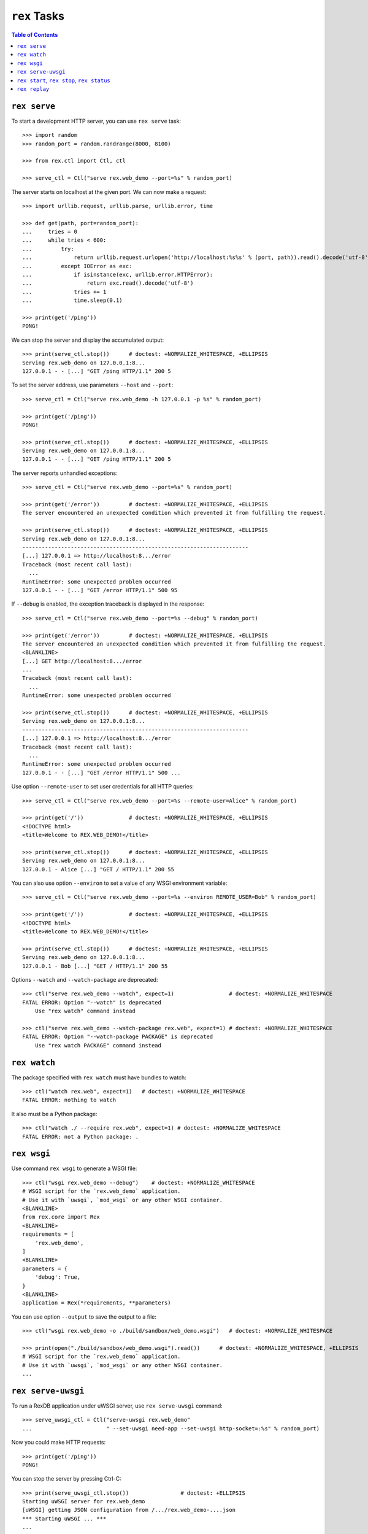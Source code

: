 *****************
  ``rex`` Tasks
*****************

.. contents:: Table of Contents


``rex serve``
=============

To start a development HTTP server, you can use ``rex serve`` task::

    >>> import random
    >>> random_port = random.randrange(8000, 8100)

    >>> from rex.ctl import Ctl, ctl

    >>> serve_ctl = Ctl("serve rex.web_demo --port=%s" % random_port)

The server starts on localhost at the given port.  We can now make a request::

    >>> import urllib.request, urllib.parse, urllib.error, time

    >>> def get(path, port=random_port):
    ...     tries = 0
    ...     while tries < 600:
    ...         try:
    ...             return urllib.request.urlopen('http://localhost:%s%s' % (port, path)).read().decode('utf-8')
    ...         except IOError as exc:
    ...             if isinstance(exc, urllib.error.HTTPError):
    ...                 return exc.read().decode('utf-8')
    ...             tries += 1
    ...             time.sleep(0.1)

    >>> print(get('/ping'))
    PONG!

We can stop the server and display the accumulated output::

    >>> print(serve_ctl.stop())      # doctest: +NORMALIZE_WHITESPACE, +ELLIPSIS
    Serving rex.web_demo on 127.0.0.1:8...
    127.0.0.1 - - [...] "GET /ping HTTP/1.1" 200 5

To set the server address, use parameters ``--host`` and ``--port``::

    >>> serve_ctl = Ctl("serve rex.web_demo -h 127.0.0.1 -p %s" % random_port)

    >>> print(get('/ping'))
    PONG!

    >>> print(serve_ctl.stop())      # doctest: +NORMALIZE_WHITESPACE, +ELLIPSIS
    Serving rex.web_demo on 127.0.0.1:8...
    127.0.0.1 - - [...] "GET /ping HTTP/1.1" 200 5

The server reports unhandled exceptions::

    >>> serve_ctl = Ctl("serve rex.web_demo --port=%s" % random_port)

    >>> print(get('/error'))         # doctest: +NORMALIZE_WHITESPACE, +ELLIPSIS
    The server encountered an unexpected condition which prevented it from fulfilling the request.

    >>> print(serve_ctl.stop())      # doctest: +NORMALIZE_WHITESPACE, +ELLIPSIS
    Serving rex.web_demo on 127.0.0.1:8...
    ----------------------------------------------------------------------
    [...] 127.0.0.1 => http://localhost:8.../error
    Traceback (most recent call last):
      ...
    RuntimeError: some unexpected problem occurred
    127.0.0.1 - - [...] "GET /error HTTP/1.1" 500 95

If ``--debug`` is enabled, the exception traceback is displayed
in the response::

    >>> serve_ctl = Ctl("serve rex.web_demo --port=%s --debug" % random_port)

    >>> print(get('/error'))         # doctest: +NORMALIZE_WHITESPACE, +ELLIPSIS
    The server encountered an unexpected condition which prevented it from fulfilling the request.
    <BLANKLINE>
    [...] GET http://localhost:8.../error
    ...
    Traceback (most recent call last):
      ...
    RuntimeError: some unexpected problem occurred

    >>> print(serve_ctl.stop())      # doctest: +NORMALIZE_WHITESPACE, +ELLIPSIS
    Serving rex.web_demo on 127.0.0.1:8...
    ----------------------------------------------------------------------
    [...] 127.0.0.1 => http://localhost:8.../error
    Traceback (most recent call last):
      ...
    RuntimeError: some unexpected problem occurred
    127.0.0.1 - - [...] "GET /error HTTP/1.1" 500 ...

Use option ``--remote-user`` to set user credentials for all HTTP queries::

    >>> serve_ctl = Ctl("serve rex.web_demo --port=%s --remote-user=Alice" % random_port)

    >>> print(get('/'))              # doctest: +NORMALIZE_WHITESPACE, +ELLIPSIS
    <!DOCTYPE html>
    <title>Welcome to REX.WEB_DEMO!</title>

    >>> print(serve_ctl.stop())      # doctest: +NORMALIZE_WHITESPACE, +ELLIPSIS
    Serving rex.web_demo on 127.0.0.1:8...
    127.0.0.1 - Alice [...] "GET / HTTP/1.1" 200 55

You can also use option ``--environ`` to set a value of any WSGI environment
variable::

    >>> serve_ctl = Ctl("serve rex.web_demo --port=%s --environ REMOTE_USER=Bob" % random_port)

    >>> print(get('/'))              # doctest: +NORMALIZE_WHITESPACE, +ELLIPSIS
    <!DOCTYPE html>
    <title>Welcome to REX.WEB_DEMO!</title>

    >>> print(serve_ctl.stop())      # doctest: +NORMALIZE_WHITESPACE, +ELLIPSIS
    Serving rex.web_demo on 127.0.0.1:8...
    127.0.0.1 - Bob [...] "GET / HTTP/1.1" 200 55

Options ``--watch`` and ``--watch-package`` are deprecated::

    >>> ctl("serve rex.web_demo --watch", expect=1)                 # doctest: +NORMALIZE_WHITESPACE
    FATAL ERROR: Option "--watch" is deprecated
        Use "rex watch" command instead

    >>> ctl("serve rex.web_demo --watch-package rex.web", expect=1) # doctest: +NORMALIZE_WHITESPACE
    FATAL ERROR: Option "--watch-package PACKAGE" is deprecated
        Use "rex watch PACKAGE" command instead


``rex watch``
=============

The package specified with ``rex watch`` must have bundles to watch::

    >>> ctl("watch rex.web", expect=1)   # doctest: +NORMALIZE_WHITESPACE
    FATAL ERROR: nothing to watch

It also must be a Python package::

    >>> ctl("watch ./ --require rex.web", expect=1) # doctest: +NORMALIZE_WHITESPACE
    FATAL ERROR: not a Python package: .


``rex wsgi``
============

Use command ``rex wsgi`` to generate a WSGI file::

    >>> ctl("wsgi rex.web_demo --debug")    # doctest: +NORMALIZE_WHITESPACE
    # WSGI script for the `rex.web_demo` application.
    # Use it with `uwsgi`, `mod_wsgi` or any other WSGI container.
    <BLANKLINE>
    from rex.core import Rex
    <BLANKLINE>
    requirements = [
        'rex.web_demo',
    ]
    <BLANKLINE>
    parameters = {
        'debug': True,
    }
    <BLANKLINE>
    application = Rex(*requirements, **parameters)

You can use option ``--output`` to save the output to a file::

    >>> ctl("wsgi rex.web_demo -o ./build/sandbox/web_demo.wsgi")   # doctest: +NORMALIZE_WHITESPACE

    >>> print(open("./build/sandbox/web_demo.wsgi").read())      # doctest: +NORMALIZE_WHITESPACE, +ELLIPSIS
    # WSGI script for the `rex.web_demo` application.
    # Use it with `uwsgi`, `mod_wsgi` or any other WSGI container.
    ...


``rex serve-uwsgi``
===================

To run a RexDB application under uWSGI server, use ``rex serve-uwsgi`` command::

    >>> serve_uwsgi_ctl = Ctl("serve-uwsgi rex.web_demo"
    ...                       " --set-uwsgi need-app --set-uwsgi http-socket=:%s" % random_port)

Now you could make HTTP requests::

    >>> print(get('/ping'))
    PONG!

You can stop the server by pressing Ctrl-C::

    >>> print(serve_uwsgi_ctl.stop())                # doctest: +ELLIPSIS
    Starting uWSGI server for rex.web_demo
    [uWSGI] getting JSON configuration from /.../rex.web_demo-....json
    *** Starting uWSGI ... ***
    ...

If uWSGI configuration is not provided, an error is reported::

    >>> ctl("serve-uwsgi rex.web_demo", expect=1)   # doctest: +NORMALIZE_WHITESPACE
    FATAL ERROR: missing uWSGI configuration


``rex start``, ``rex stop``, ``rex status``
===========================================

You can use ``rex start`` command to run uWSGI in daemon mode::

    >>> ctl("start rex.web_demo"
    ...     " --set-uwsgi http-socket=:%s"
    ...     " --set-uwsgi auto-procname" % random_port) # doctest: +NORMALIZE_WHITESPACE, +ELLIPSIS
    Starting rex.web_demo (http-socket: :8..., logto: /.../rex.web_demo.log)

You can now query the server::

    >>> print(get('/ping'))
    PONG!

``rex start`` will complain if the server is already running::

    >>> ctl("start rex.web_demo", expect=1)         # doctest: +NORMALIZE_WHITESPACE
    FATAL ERROR: rex.web_demo is already running

Use ``rex status`` command to get the status of the uWSGI daemon::

    >>> ctl("status rex.web_demo")                  # doctest: +NORMALIZE_WHITESPACE, +ELLIPSIS
    rex.web_demo is running (http-socket: :8..., logto: /.../rex.web_demo.log)

You can also use ``rex status`` command to report the PID of the server and the
path to the log file::

    >>> pid_ctl = Ctl("status rex.web_demo --pid")
    >>> pid = int(pid_ctl.wait())

    >>> log_ctl = Ctl("status rex.web_demo --log")
    >>> log = open(log_ctl.wait().strip())
    >>> print(log.name)                              # doctest: +NORMALIZE_WHITESPACE, +ELLIPSIS
    /.../rex.web_demo.log

Use ``rex stop`` command to stop the server::

    >>> ctl("stop rex.web_demo")                    # doctest: +NORMALIZE_WHITESPACE, +ELLIPSIS
    Stopping rex.web_demo (http-socket: :8..., logto: /.../rex.web_demo.log)

``rex stop`` will fail if the server is not running::

    >>> ctl("stop rex.web_demo", expect=1)          # doctest: +NORMALIZE_WHITESPACE
    FATAL ERROR: rex.web_demo is not running

``rex status`` will report if the server is not running::

    >>> ctl("status rex.web_demo")                  # doctest: +NORMALIZE_WHITESPACE
    rex.web_demo is not running

It is an error to start uWSGI with invalid configuration or without any socket
configuration::

    >>> ctl("start rex.web_demo"
    ...     " --set-uwsgi http-socket=/path/to/socket", expect=1)   # doctest: +NORMALIZE_WHITESPACE, +ELLIPSIS
    Starting rex.web_demo (http-socket: /path/to/socket, logto: /.../rex.web_demo.log)
    [uWSGI] getting JSON configuration from /.../rex.web_demo.json
    ...
    FATAL ERROR: non-zero exit code: uwsgi /.../rex.web_demo.json

    >>> ctl("start rex.web_demo", expect=1)         # doctest: +NORMALIZE_WHITESPACE
    FATAL ERROR: uWSGI sockets are not configured

If you use a non-default configuration file, the file name is used
for identifying the server::

    >>> open('./build/sandbox/web_demo.yaml', 'w').write('''
    ... project: rex.web_demo
    ... uwsgi:
    ...   http-socket: :%s
    ... ''' % (random_port+1))
    51

    >>> ctl("start --config=./build/sandbox/web_demo.yaml")         # doctest: +ELLIPSIS
    Starting rex.web_demo (http-socket: :8..., logto: /.../rex.web_demo-web_demo.log)

If the YAML file containing state information is corrupted, the error
is silently ignored::

    >>> status_ctl = Ctl("status --config=./build/sandbox/web_demo.yaml --log")
    >>> cfg = open(status_ctl.wait().strip().replace('.log', '.yaml'), 'w')
    >>> cfg.write("'")
    1
    >>> cfg.close()

    >>> ctl("status --config=./build/sandbox/web_demo.yaml")        # doctest: +ELLIPSIS
    rex.web_demo is running (http-socket: :8..., logto: /.../rex.web_demo-web_demo.log)

    >>> ctl("stop --config=./build/sandbox/web_demo.yaml")          # doctest: +ELLIPSIS
    Stopping rex.web_demo (http-socket: :8..., logto: /.../rex.web_demo-web_demo.log)


``rex replay``
==============

Specify ``--replay-log`` parameter to make ``rex serve`` save a log of all
incoming requests::

    >>> serve_ctl = Ctl("serve rex.web_demo --replay-log=./build/sandbox/replay.log --port=%s" % random_port)

    >>> print(get('/ping'))
    PONG!
    >>> print(get('/error'))         # doctest: +NORMALIZE_WHITESPACE, +ELLIPSIS
    The server encountered an unexpected condition which prevented it from fulfilling the request.

    >>> print(serve_ctl.stop())      # doctest: +NORMALIZE_WHITESPACE, +ELLIPSIS
    Serving rex.web_demo on 127.0.0.1:8...
    127.0.0.1 - - [...] "GET /ping HTTP/1.1" 200 5
    ----------------------------------------------------------------------
    [...] 127.0.0.1 => http://localhost:8.../error
    Traceback (most recent call last):
      ...
    RuntimeError: some unexpected problem occurred
    127.0.0.1 - - [...] "GET /error HTTP/1.1" 500 95

Using ``rex replay`` command, we can replay this log::

    >>> ctl("replay rex.web_demo --replay-log=./build/sandbox/replay.log") # doctest: +ELLIPSIS
    127.0.0.1 - - [...] "GET /ping HTTP/1.1" 200 5
    127.0.0.1 - - [...] "GET /error HTTP/1.1" 500 95
    ---
    TIME ELAPSED: ...
    REQUESTS: 2
    ERRORS: 1


